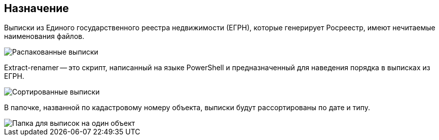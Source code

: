 == Назначение

Выписки из Единого государственного реестра недвижимости (ЕГРН), которые генерирует Росреестр, имеют нечитаемые наименования файлов.

image::extract_before.png[Распакованные выписки]

Extract-renamer -- это скрипт, написанный на языке PowerShell и предназначенный для наведения порядка в выписках из ЕГРН.

image::extract_after.png[Сортированные выписки]

В папочке, названной по кадастровому номеру объекта, выписки будут рассортированы по дате и типу.

image::one_obj_extracts.png[Папка для выписок на один объект]


